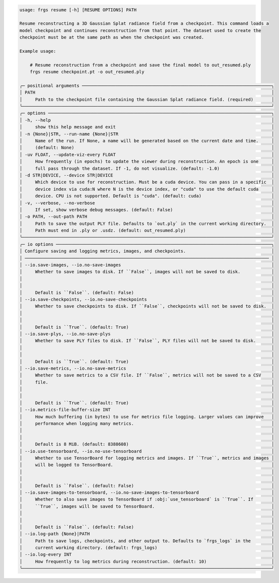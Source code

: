 .. code-block:: text

    usage: frgs resume [-h] [RESUME OPTIONS] PATH

    Resume reconstructing a 3D Gaussian Splat radiance field from a checkpoint. This command loads a
    model checkpoint and continues reconstruction from that point. The dataset used to create the
    checkpoint must be at the same path as when the checkpoint was created.

    Example usage:

        # Resume reconstruction from a checkpoint and save the final model to out_resumed.ply
        frgs resume checkpoint.pt -o out_resumed.ply

    ╭─ positional arguments ─────────────────────────────────────────────────────────────────────────╮
    │ PATH                                                                                           │
    │     Path to the checkpoint file containing the Gaussian Splat radiance field. (required)       │
    ╰────────────────────────────────────────────────────────────────────────────────────────────────╯
    ╭─ options ──────────────────────────────────────────────────────────────────────────────────────╮
    │ -h, --help                                                                                     │
    │     show this help message and exit                                                            │
    │ -n {None}|STR, --run-name {None}|STR                                                           │
    │     Name of the run. If None, a name will be generated based on the current date and time.     │
    │     (default: None)                                                                            │
    │ -uv FLOAT, --update-viz-every FLOAT                                                            │
    │     How frequently (in epochs) to update the viewer during reconstruction. An epoch is one     │
    │     full pass through the dataset. If -1, do not visualize. (default: -1.0)                    │
    │ -d STR|DEVICE, --device STR|DEVICE                                                             │
    │     Which device to use for reconstruction. Must be a cuda device. You can pass in a specific  │
    │     device index via cuda:N where N is the device index, or "cuda" to use the default cuda     │
    │     device. CPU is not supported. Default is "cuda". (default: cuda)                           │
    │ -v, --verbose, --no-verbose                                                                    │
    │     If set, show verbose debug messages. (default: False)                                      │
    │ -o PATH, --out-path PATH                                                                       │
    │     Path to save the output PLY file. Defaults to `out.ply` in the current working directory.  │
    │     Path must end in .ply or .usdz. (default: out_resumed.ply)                                 │
    ╰────────────────────────────────────────────────────────────────────────────────────────────────╯
    ╭─ io options ───────────────────────────────────────────────────────────────────────────────────╮
    │ Configure saving and logging metrics, images, and checkpoints.                                 │
    │ ────────────────────────────────────────────────────────────────────────────────────────────── │
    │ --io.save-images, --io.no-save-images                                                          │
    │     Whether to save images to disk. If ``False``, images will not be saved to disk.            │
    │                                                                                                │
    │                                                                                                │
    │     Default is ``False``. (default: False)                                                     │
    │ --io.save-checkpoints, --io.no-save-checkpoints                                                │
    │     Whether to save checkpoints to disk. If ``False``, checkpoints will not be saved to disk.  │
    │                                                                                                │
    │                                                                                                │
    │     Default is ``True``. (default: True)                                                       │
    │ --io.save-plys, --io.no-save-plys                                                              │
    │     Whether to save PLY files to disk. If ``False``, PLY files will not be saved to disk.      │
    │                                                                                                │
    │                                                                                                │
    │     Default is ``True``. (default: True)                                                       │
    │ --io.save-metrics, --io.no-save-metrics                                                        │
    │     Whether to save metrics to a CSV file. If ``False``, metrics will not be saved to a CSV    │
    │     file.                                                                                      │
    │                                                                                                │
    │                                                                                                │
    │     Default is ``True``. (default: True)                                                       │
    │ --io.metrics-file-buffer-size INT                                                              │
    │     How much buffering (in bytes) to use for metrics file logging. Larger values can improve   │
    │     performance when logging many metrics.                                                     │
    │                                                                                                │
    │                                                                                                │
    │     Default is 8 MiB. (default: 8388608)                                                       │
    │ --io.use-tensorboard, --io.no-use-tensorboard                                                  │
    │     Whether to use TensorBoard for logging metrics and images. If ``True``, metrics and images │
    │     will be logged to TensorBoard.                                                             │
    │                                                                                                │
    │                                                                                                │
    │     Default is ``False``. (default: False)                                                     │
    │ --io.save-images-to-tensorboard, --io.no-save-images-to-tensorboard                            │
    │     Whether to also save images to TensorBoard if :obj:`use_tensorboard` is ``True``. If       │
    │     ``True``, images will be saved to TensorBoard.                                             │
    │                                                                                                │
    │                                                                                                │
    │     Default is ``False``. (default: False)                                                     │
    │ --io.log-path {None}|PATH                                                                      │
    │     Path to save logs, checkpoints, and other output to. Defaults to `frgs_logs` in the        │
    │     current working directory. (default: frgs_logs)                                            │
    │ --io.log-every INT                                                                             │
    │     How frequently to log metrics during reconstruction. (default: 10)                         │
    ╰────────────────────────────────────────────────────────────────────────────────────────────────╯

